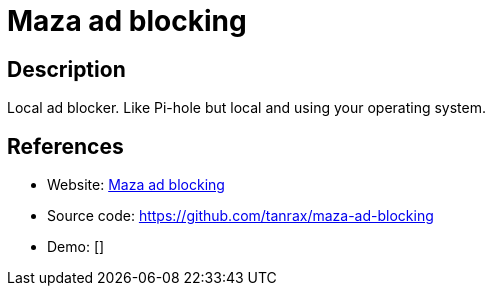 = Maza ad blocking

:Name:          Maza ad blocking
:Language:      Maza ad blocking
:License:       Apache-2.0
:Topic:         DNS
:Category:      
:Subcategory:   

// END-OF-HEADER. DO NOT MODIFY OR DELETE THIS LINE

== Description

Local ad blocker. Like Pi-hole but local and using your operating system.

== References

* Website: https://maza-ad-blocking.andros.dev/[Maza ad blocking]
* Source code: https://github.com/tanrax/maza-ad-blocking[https://github.com/tanrax/maza-ad-blocking]
* Demo: []
